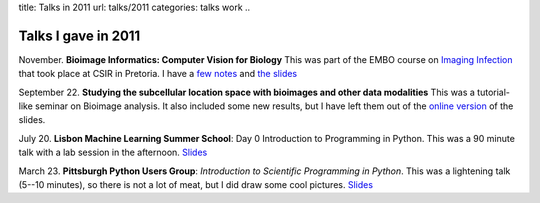 title: Talks in 2011
url: talks/2011
categories: talks work
..

Talks I gave in 2011
====================

November. **Bioimage Informatics: Computer Vision for Biology** This was part
of the EMBO course on `Imaging Infection
<http://microscopy.synbio.scientific-solution.com/>`__ that took place at CSIR
in Pretoria. I have a `few notes </talks/2011/embo>`__ and `the slides </files/talks/2011/lpc-embo-presentation.pdf>`__

September 22. **Studying the subcellular location space with bioimages and
other data modalities** This was a tutorial-like seminar on Bioimage analysis.
It also included some new results, but I have left them out of the `online
version </files/talks/2011/lpc-udel.pdf>`__ of the slides.

July 20. **Lisbon Machine Learning Summer School**: Day 0 Introduction to
Programming in Python. This was a 90 minute talk with a lab session in the
afternoon. `Slides </files/talks/2011/lpc-lxmls-2011.pdf>`__

March 23. **Pittsburgh Python Users Group**: *Introduction to Scientific Programming in
Python*. This was a lightening talk (5--10 minutes), so there is not a lot of
meat, but I did draw some cool pictures. `Slides
</files/talks/2011/pypgh.pdf>`__

